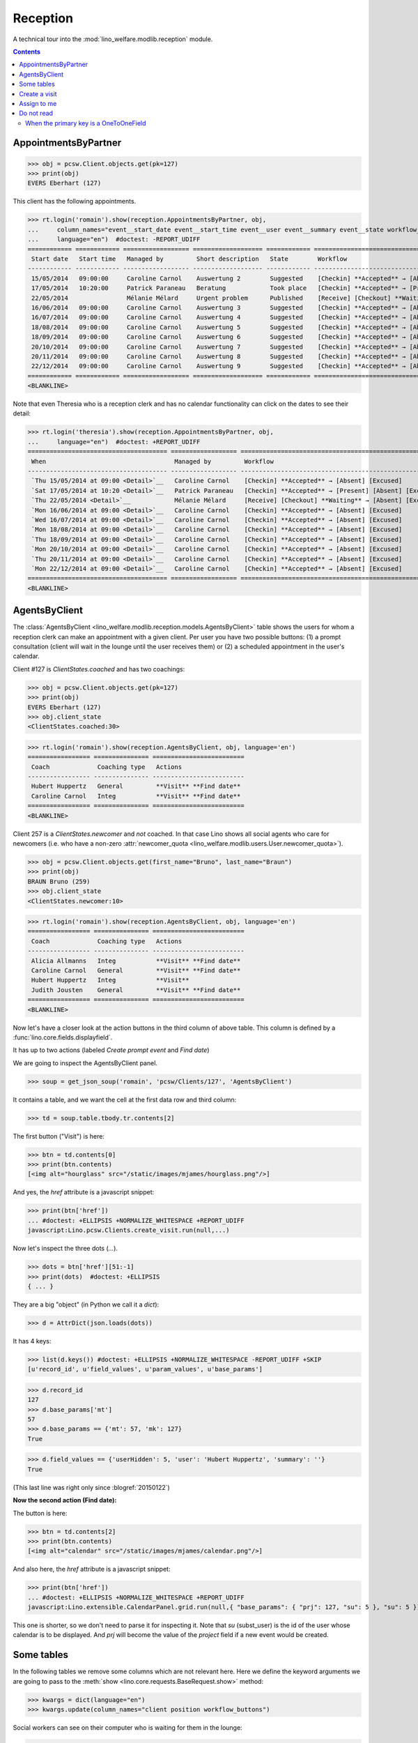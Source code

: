 .. doctest docs/specs/reception.rst
.. _welfare.specs.reception:

===================
Reception
===================

..  doctest init:
   
    >>> from lino import startup
    >>> startup('lino_welfare.projects.eupen.settings.doctests')
    >>> from lino.api.doctest import *
    >>> translation.activate('fr')
    
A technical tour into the :mod:`lino_welfare.modlib.reception` module.

.. contents::
   :depth: 2


.. _welfare.specs.reception.AppointmentsByPartner:

AppointmentsByPartner
=====================

>>> obj = pcsw.Client.objects.get(pk=127)
>>> print(obj)
EVERS Eberhart (127)

This client has the following appointments. 

>>> rt.login('romain').show(reception.AppointmentsByPartner, obj,
...     column_names="event__start_date event__start_time event__user event__summary event__state workflow_buttons",
...     language="en")  #doctest: -REPORT_UDIFF
============ ============ ================== =================== ============ =======================================================
 Start date   Start time   Managed by         Short description   State        Workflow
------------ ------------ ------------------ ------------------- ------------ -------------------------------------------------------
 15/05/2014   09:00:00     Caroline Carnol    Auswertung 2        Suggested    [Checkin] **Accepted** → [Absent] [Excused]
 17/05/2014   10:20:00     Patrick Paraneau   Beratung            Took place   [Checkin] **Accepted** → [Present] [Absent] [Excused]
 22/05/2014                Mélanie Mélard     Urgent problem      Published    [Receive] [Checkout] **Waiting** → [Absent] [Excused]
 16/06/2014   09:00:00     Caroline Carnol    Auswertung 3        Suggested    [Checkin] **Accepted** → [Absent] [Excused]
 16/07/2014   09:00:00     Caroline Carnol    Auswertung 4        Suggested    [Checkin] **Accepted** → [Absent] [Excused]
 18/08/2014   09:00:00     Caroline Carnol    Auswertung 5        Suggested    [Checkin] **Accepted** → [Absent] [Excused]
 18/09/2014   09:00:00     Caroline Carnol    Auswertung 6        Suggested    [Checkin] **Accepted** → [Absent] [Excused]
 20/10/2014   09:00:00     Caroline Carnol    Auswertung 7        Suggested    [Checkin] **Accepted** → [Absent] [Excused]
 20/11/2014   09:00:00     Caroline Carnol    Auswertung 8        Suggested    [Checkin] **Accepted** → [Absent] [Excused]
 22/12/2014   09:00:00     Caroline Carnol    Auswertung 9        Suggested    [Checkin] **Accepted** → [Absent] [Excused]
============ ============ ================== =================== ============ =======================================================
<BLANKLINE>

Note that even Theresia who is a reception clerk and has no calendar
functionality can click on the dates to see their detail:

>>> rt.login('theresia').show(reception.AppointmentsByPartner, obj,
...     language="en")  #doctest: +REPORT_UDIFF
====================================== ================== =======================================================
 When                                   Managed by         Workflow
-------------------------------------- ------------------ -------------------------------------------------------
 `Thu 15/05/2014 at 09:00 <Detail>`__   Caroline Carnol    [Checkin] **Accepted** → [Absent] [Excused]
 `Sat 17/05/2014 at 10:20 <Detail>`__   Patrick Paraneau   [Checkin] **Accepted** → [Present] [Absent] [Excused]
 `Thu 22/05/2014 <Detail>`__            Mélanie Mélard     [Receive] [Checkout] **Waiting** → [Absent] [Excused]
 `Mon 16/06/2014 at 09:00 <Detail>`__   Caroline Carnol    [Checkin] **Accepted** → [Absent] [Excused]
 `Wed 16/07/2014 at 09:00 <Detail>`__   Caroline Carnol    [Checkin] **Accepted** → [Absent] [Excused]
 `Mon 18/08/2014 at 09:00 <Detail>`__   Caroline Carnol    [Checkin] **Accepted** → [Absent] [Excused]
 `Thu 18/09/2014 at 09:00 <Detail>`__   Caroline Carnol    [Checkin] **Accepted** → [Absent] [Excused]
 `Mon 20/10/2014 at 09:00 <Detail>`__   Caroline Carnol    [Checkin] **Accepted** → [Absent] [Excused]
 `Thu 20/11/2014 at 09:00 <Detail>`__   Caroline Carnol    [Checkin] **Accepted** → [Absent] [Excused]
 `Mon 22/12/2014 at 09:00 <Detail>`__   Caroline Carnol    [Checkin] **Accepted** → [Absent] [Excused]
====================================== ================== =======================================================
<BLANKLINE>




.. _welfare.specs.reception.AgentsByClient:

AgentsByClient
==============

The :class:`AgentsByClient
<lino_welfare.modlib.reception.models.AgentsByClient>` table shows the
users for whom a reception clerk can make an appointment with a given
client. Per user you have two possible buttons: (1) a prompt
consultation (client will wait in the lounge until the user receives
them) or (2) a scheduled appointment in the user's calendar.

Client #127 is `ClientStates.coached` and has two coachings:

>>> obj = pcsw.Client.objects.get(pk=127)
>>> print(obj)
EVERS Eberhart (127)
>>> obj.client_state
<ClientStates.coached:30>

>>> rt.login('romain').show(reception.AgentsByClient, obj, language='en')
================= =============== =========================
 Coach             Coaching type   Actions
----------------- --------------- -------------------------
 Hubert Huppertz   General         **Visit** **Find date**
 Caroline Carnol   Integ           **Visit** **Find date**
================= =============== =========================
<BLANKLINE>

Client 257 is a `ClientStates.newcomer` and *not* coached. In that
case Lino shows all social agents who care for newcomers (i.e. who
have a non-zero :attr:`newcomer_quota
<lino_welfare.modlib.users.User.newcomer_quota>`).


>>> obj = pcsw.Client.objects.get(first_name="Bruno", last_name="Braun")
>>> print(obj)
BRAUN Bruno (259)
>>> obj.client_state
<ClientStates.newcomer:10>

>>> rt.login('romain').show(reception.AgentsByClient, obj, language='en')
================= =============== =========================
 Coach             Coaching type   Actions
----------------- --------------- -------------------------
 Alicia Allmanns   Integ           **Visit** **Find date**
 Caroline Carnol   General         **Visit** **Find date**
 Hubert Huppertz   Integ           **Visit**
 Judith Jousten    General         **Visit** **Find date**
================= =============== =========================
<BLANKLINE>

Now let's have a closer look at the action buttons in the third column
of above table.  This column is defined by a
:func:`lino.core.fields.displayfield`.

It has up to two actions (labeled `Create prompt event` and `Find
date`)

We are going to inspect the AgentsByClient panel.

>>> soup = get_json_soup('romain', 'pcsw/Clients/127', 'AgentsByClient')

It contains a table, and we want the cell at the first data row and
third column:

>>> td = soup.table.tbody.tr.contents[2]

The first button ("Visit") is here:

>>> btn = td.contents[0]
>>> print(btn.contents)
[<img alt="hourglass" src="/static/images/mjames/hourglass.png"/>]

And yes, the `href` attribute is a javascript snippet:

>>> print(btn['href'])
... #doctest: +ELLIPSIS +NORMALIZE_WHITESPACE +REPORT_UDIFF
javascript:Lino.pcsw.Clients.create_visit.run(null,...)

Now let's inspect the three dots (`...`). 

>>> dots = btn['href'][51:-1]
>>> print(dots)  #doctest: +ELLIPSIS 
{ ... }

They are a big "object" (in Python we call it a `dict`):

>>> d = AttrDict(json.loads(dots))

It has 4 keys:

>>> list(d.keys()) #doctest: +ELLIPSIS +NORMALIZE_WHITESPACE -REPORT_UDIFF +SKIP
[u'record_id', u'field_values', u'param_values', u'base_params']

>>> d.record_id
127
>>> d.base_params['mt']
57
>>> d.base_params == {'mt': 57, 'mk': 127}
True

>>> d.field_values == {'userHidden': 5, 'user': 'Hubert Huppertz', 'summary': ''}
True

(This last line was right only since :blogref:`20150122`)

**Now the second action (Find date):**

The button is here:

>>> btn = td.contents[2]
>>> print(btn.contents)
[<img alt="calendar" src="/static/images/mjames/calendar.png"/>]

And also here, the `href` attribute is a javascript snippet:

>>> print(btn['href'])
... #doctest: +ELLIPSIS +NORMALIZE_WHITESPACE +REPORT_UDIFF
javascript:Lino.extensible.CalendarPanel.grid.run(null,{ "base_params": { "prj": 127, "su": 5 }, "su": 5 })


This one is shorter, so we don't need to parse it for inspecting it.
Note that `su` (subst_user) is the id of the user whose calendar is to
be displayed.  And `prj` will become the value of the `project` field
if a new event would be created.



Some tables
===========

In the following tables we remove some columns which are not relevant
here. Here we define the keyword arguments we are going to pass to the
:meth:`show <lino.core.requests.BaseRequest.show>` method:

>>> kwargs = dict(language="en")
>>> kwargs.update(column_names="client position workflow_buttons")

Social workers can see on their computer who is waiting for them in
the lounge:

>>> rt.login('alicia').show(reception.MyWaitingVisitors, **kwargs)
... #doctest: +ELLIPSIS +NORMALIZE_WHITESPACE -REPORT_UDIFF
========================= ========== =======================================================
 Client                    Position   Workflow
------------------------- ---------- -------------------------------------------------------
 HILGERS Hildegard (133)   1          [Receive] [Checkout] **Waiting** → [Absent] [Excused]
 KAIVERS Karl (141)        2          [Receive] [Checkout] **Waiting** → [Absent] [Excused]
========================= ========== =======================================================
<BLANKLINE>

>>> rt.login('hubert').show(reception.MyWaitingVisitors, **kwargs)
... #doctest: +ELLIPSIS +NORMALIZE_WHITESPACE -REPORT_UDIFF
===================== ========== =======================================================
 Client                Position   Workflow
--------------------- ---------- -------------------------------------------------------
 EMONTS Daniel (128)   1          [Receive] [Checkout] **Waiting** → [Absent] [Excused]
 JONAS Josef (139)     2          [Receive] [Checkout] **Waiting** → [Absent] [Excused]
 LAZARUS Line (144)    3          [Receive] [Checkout] **Waiting** → [Absent] [Excused]
===================== ========== =======================================================
<BLANKLINE>

Theresia is the reception clerk. She has no visitors on her own.

>>> rt.login('theresia').show(reception.MyWaitingVisitors, **kwargs)
... #doctest: +ELLIPSIS +NORMALIZE_WHITESPACE -REPORT_UDIFF
<BLANKLINE>
No data to display
<BLANKLINE>

Theresia is rather going to use the overview tables:

>>> kwargs.update(column_names="client event__user workflow_buttons")
>>> rt.login('theresia').show(reception.WaitingVisitors, **kwargs)
... #doctest: +ELLIPSIS +NORMALIZE_WHITESPACE -REPORT_UDIFF
========================= ================= =======================================================
 Client                    Managed by        Workflow
------------------------- ----------------- -------------------------------------------------------
 EMONTS Daniel (128)       Hubert Huppertz   [Receive] [Checkout] **Waiting** → [Absent] [Excused]
 EVERS Eberhart (127)      Mélanie Mélard    [Receive] [Checkout] **Waiting** → [Absent] [Excused]
 HILGERS Hildegard (133)   Alicia Allmanns   [Receive] [Checkout] **Waiting** → [Absent] [Excused]
 JACOBS Jacqueline (137)   Judith Jousten    [Receive] [Checkout] **Waiting** → [Absent] [Excused]
 JONAS Josef (139)         Hubert Huppertz   [Receive] [Checkout] **Waiting** → [Absent] [Excused]
 KAIVERS Karl (141)        Alicia Allmanns   [Receive] [Checkout] **Waiting** → [Absent] [Excused]
 LAMBERTZ Guido (142)      Mélanie Mélard    [Receive] [Checkout] **Waiting** → [Absent] [Excused]
 LAZARUS Line (144)        Hubert Huppertz   [Receive] [Checkout] **Waiting** → [Absent] [Excused]
========================= ================= =======================================================
<BLANKLINE>

>>> rt.login('theresia').show(reception.BusyVisitors, **kwargs)
... #doctest: +ELLIPSIS +NORMALIZE_WHITESPACE -REPORT_UDIFF
========================= ================= ==========================================
 Client                    Managed by        Workflow
------------------------- ----------------- ------------------------------------------
 BRECHT Bernd (177)        Hubert Huppertz   [Checkout] **Busy** → [Absent] [Excused]
 COLLARD Charlotte (118)   Alicia Allmanns   [Checkout] **Busy** → [Absent] [Excused]
 DUBOIS Robin (179)        Mélanie Mélard    [Checkout] **Busy** → [Absent] [Excused]
 ENGELS Edgar (129)        Judith Jousten    [Checkout] **Busy** → [Absent] [Excused]
========================= ================= ==========================================
<BLANKLINE>


>>> rt.login('theresia').show(reception.GoneVisitors, **kwargs)
... #doctest: +ELLIPSIS +NORMALIZE_WHITESPACE -REPORT_UDIFF
============================ ================= ===============================
 Client                       Managed by        Workflow
---------------------------- ----------------- -------------------------------
 MALMENDIER Marc (146)        Alicia Allmanns   **Gone** → [Absent] [Excused]
 KELLER Karl (178)            Judith Jousten    **Gone** → [Absent] [Excused]
 JEANÉMART Jérôme (181)       Mélanie Mélard    **Gone** → [Absent] [Excused]
 GROTECLAES Gregory (132)     Hubert Huppertz   **Gone** → [Absent] [Excused]
 EMONTS-GAST Erna (152)       Alicia Allmanns   **Gone** → [Absent] [Excused]
 DOBBELSTEIN Dorothée (124)   Judith Jousten    **Gone** → [Absent] [Excused]
 AUSDEMWALD Alfons (116)      Mélanie Mélard    **Gone** → [Absent] [Excused]
============================ ================= ===============================
<BLANKLINE>



Create a visit
==============

>>> print(py2rst(pcsw.Clients.create_visit))
Enregistrer consultation
(main) [visible for all]: **Utilisateur** (user), **Raison** (summary)

>>> show_fields(pcsw.Clients.create_visit, all=True)
=============== ============== ===========
 Internal name   Verbose name   Help text
--------------- -------------- -----------
 user            Utilisateur
 summary         Raison
=============== ============== ===========

>>> show_choices('romain', '/apchoices/pcsw/Clients/create_visit/user')
Alicia Allmanns
Caroline Carnol
Hubert Huppertz
Judith Jousten




Assign to me
============



Do not read
===========


When the primary key is a OneToOneField
---------------------------------------

Before :ticket:`2436`, a OneToOneField resulted in a StoreField giving
a single atomic value (the database object).

           
The primary key of a client is `id`:

>>> pk = pcsw.Client._meta.get_field('id')
>>> pk
<django.db.models.fields.AutoField: id>

>>> pk = pcsw.Client._meta.pk
>>> pk
<django.db.models.fields.related.OneToOneField: person_ptr>


>>> pk.primary_key
True

>>> ptr = pcsw.Client._meta.get_field('person_ptr')
>>> ptr
<django.db.models.fields.related.OneToOneField: person_ptr>
>>> ptr.primary_key
True

>>> ah = reception.Clients.get_handle()
>>> pprint(ah.store.list_fields)
((virtual)DisplayStoreField name_column,
 (virtual)DisplayStoreField address_column,
 StoreField 'national_id',
 (virtual)DisplayStoreField workflow_buttons,
 OneToOneStoreField 'person_ptr',
 DisabledFieldsStoreField 'disabled_fields',
 DisableEditingStoreField 'disable_editing',
 RowClassStoreField 'row_class')


>>> ah.store.pk
<django.db.models.fields.related.OneToOneField: person_ptr>

>>> ah.store.pk_index
4
>>> ah.store.list_fields[4]
OneToOneStoreField 'person_ptr'

>>> ses = rt.login("robin")
>>> ar = reception.Clients.request(user=ses.user)
>>> obj = pcsw.Client.objects.get(pk=116)
>>> lst = ah.store.row2list(ar, obj)
>>> #lst

>>> lst[ah.store.pk_index]
Person #116 ('M. Alfons AUSDEMWALD')


